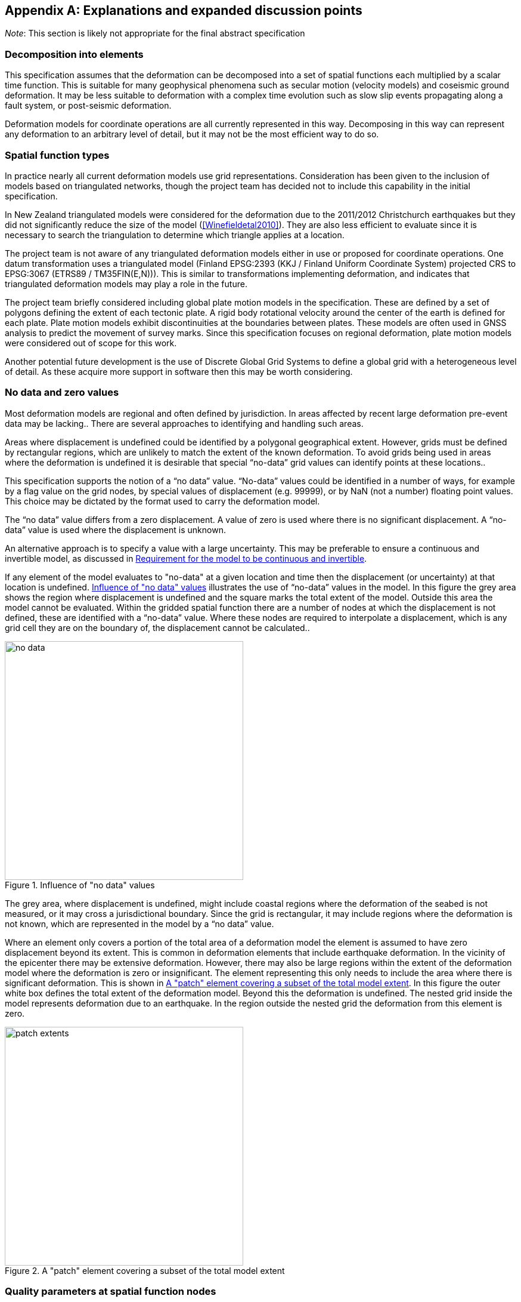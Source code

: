 
[appendix,obligation="informative"]
== Explanations and expanded discussion points

__Note__: This section is likely not appropriate for the final abstract specification

[[discuss-elements]]
=== Decomposition into elements

This specification assumes that the deformation can be decomposed into a set of spatial functions each multiplied by a scalar time function. This is suitable for many geophysical phenomena such as secular motion (velocity models) and coseismic ground deformation.  It may be less suitable to deformation with a complex time evolution such as slow slip events propagating along a fault system, or post-seismic deformation.

Deformation models for coordinate operations are all currently represented in this way. Decomposing in this way can represent any deformation to an arbitrary level of detail, but it may not be the most efficient way to do so.

[[discuss-spatial-model]]
=== Spatial function types

In practice nearly all current deformation models use grid representations. Consideration has been given to the inclusion of models based on triangulated networks, though the project team has decided not to include this capability in the initial specification.

In New Zealand triangulated models were considered for the deformation due to the 2011/2012 Christchurch earthquakes but they did not significantly reduce the size of the model (<<Winefieldetal2010>>). They are also less efficient to evaluate since it is necessary to search the triangulation to determine which triangle applies at a location. 

The project team is not aware of any triangulated deformation models either in use or proposed for coordinate operations. One datum transformation uses a triangulated model (Finland EPSG:2393 (KKJ / Finland Uniform Coordinate System) projected CRS to EPSG:3067 (ETRS89 / TM35FIN(E,N))). This is similar to transformations implementing deformation, and indicates that triangulated deformation models may play a role in the future.

The project team briefly considered including global plate motion models in the specification. These are defined by a set of polygons defining the extent of each tectonic plate. A rigid body rotational velocity around the center of the earth is defined for each plate. Plate motion models exhibit discontinuities at the boundaries between plates. These models are often used in GNSS analysis to predict the movement of survey marks. Since this specification focuses on regional deformation, plate motion models were considered out of scope for this work.

Another potential future development is the use of Discrete Global Grid Systems to define a global grid with a heterogeneous level of detail. As these acquire more support in software then this may be worth considering.

=== No data and zero values

Most deformation models are regional and often defined by jurisdiction. In areas affected by recent large deformation pre-event data may be lacking.. There are several approaches to identifying and handling such areas.

Areas where displacement is undefined could be identified by a polygonal geographical extent. However, grids must be defined by rectangular regions, which are unlikely to match the extent of the known deformation. To avoid grids being used in areas where the deformation is undefined it is desirable that special “no-data” grid values can identify points at these locations..

This specification supports the notion of a “no data” value.  “No-data” values could be identified in a number of ways, for example by a flag value on the grid nodes, by special values of displacement (e.g. 99999), or by NaN (not a number) floating point values.  This choice may be dictated by the format used to carry the deformation model.

The “no data” value differs from a zero displacement. A value of zero is used where there is no significant displacement. A “no-data” value is used where the displacement is unknown.

An alternative approach is to specify a value with a large uncertainty.  This may be preferable to ensure a continuous and invertible model, as discussed in <<discuss-continuous-invertible>>.

If any element of the model evaluates to "no-data" at a given location and time then the displacement (or uncertainty) at that location is undefined. <<image-no-data>> illustrates the use of “no-data” values in the model. In this figure the grey area shows the region where displacement is undefined and the square marks the total extent of the model. Outside this area the model cannot be evaluated. Within the gridded spatial function there are a number of nodes at which the displacement is not defined, these are identified with a “no-data” value. Where these nodes are required to interpolate a displacement, which is any grid cell they are on the boundary of, the displacement cannot be calculated..

[[image-no-data]]
image::no_data.png[title=Influence of "no data" values, width=400,scalewidth=9cm]

The grey area, where displacement is undefined, might include coastal regions where the deformation of the seabed is not measured, or it may cross a jurisdictional boundary. Since the grid is rectangular, it may include regions where the deformation is not known, which are represented in the model by a “no data” value.

Where an element only covers a portion of the total area of a deformation model the element is assumed to have zero displacement beyond its extent. This is common in deformation elements that include earthquake deformation. In the vicinity of the epicenter there may be extensive deformation. However, there may also be large regions within the extent of the deformation model where the deformation is zero or insignificant. The element representing this only needs to include the area where there is significant deformation. This is shown in <<image-patch-extent>>. In this figure the outer white box defines the total extent of the deformation model. Beyond this the deformation is undefined. The nested grid inside the model represents deformation due to an earthquake. In the region outside the nested grid the deformation from this element is zero.

[[image-patch-extent]]
image::patch_extents.png[title=A "patch" element covering a subset of the total model extent, width=400,scalewidth=9cm]

[[discuss-params-quality]]
=== Quality parameters at spatial function nodes


The project team identified an interest in having a quality parameter defined at nodes. The main driver is to identify where there is surface faulting causing distortion or discontinuities that are not well represented by the deformation model.

The quality parameter could be implemented in software to warn users when the coordinate conversion quality is compromised by such distortion.

Two different options for encoding a quality parameter have been considered. One is to define a quality measure parameter at each grid node. Another is to define this in the model metadata with a list of polygons defining areas of poor quality, each with an associated time at which the distortion occurred.

There are unresolved issues in using the quality parameter, including:

* if the parameter is defined for grid nodes how should it be interpolated to provide a quality measure at an interpolated point and how should the time of conversion be used? If the time function evaluates to zero it should clearly be ignored. However it is not clear how the parameter will apply when the time function is very close to zero.
* Uncertainty parameters give a quantitive measure of quality of the model. How should the quality parameter affect calculating the uncertainty of the deformation?

[[discuss-continuous-invertible]]
=== Requirement for the model to be continuous and invertible

The model should be continuous and invertible within its spatial and temporal extent except where it is not defined (i.e. “no data” value). This is a practical requirement of such models in the context of coordinate transformations.

This means that the model cannot represent the true deformation exactly. For example, where there is surface faulting the actual deformation may not be continuous across a fault line. The deformation also may not be invertible (at least as a function of horizontal position) in areas of thrust faulting where points originally on opposite sides of the fault may be moved to the same horizontal position (though at different heights).

The purpose of this deformation model specification, however, is not to represent deformation exactly, but to represent it to the extent useful within the context of coordinate transformations.

At least for the initial release of a model specification it is proposed to require that a compliant model is continuous and invertible within the extent of the model. This simplifies implementations and avoids the need to specify the behavior where the model is not continuous and invertible.

The continuity requirement has implications for how models are defined. For example, in nested grids, child grids must be aligned with the parent grid to ensure continuity at the edge of the child grid. This is illustrated in <<image-nested-grid>>.

[[image-nested-grid]]
image::nested_grid_alignment.png[title=Alignment of nested grids, width=600,scalewidth=12cm]

An alternative method of implementing more detail close to a fault would be to create another element with the same time function as the parent grid. This could have a much smaller extent and just model the perturbation of the displacement field from the parent grid.  It would evaluate to zero at its edge, and there would be no requirement for it to be aligned with the parent grid.

Software implementations of the model may need to transform data that extends beyond the model boundary. If, as is likely, the deformation is not zero at the edge of the model then there is discontinuity across the boundary. There are a number of possible approaches to handling this including:

* Require that valid models have zero deformation at the boundary. Deformation model producers may have to create an artificial buffer around their area of interest and calculate an unreal deformation field that reduces to zero at the outer edge of the buffer. The model could also include uncertainties which are larger in the buffer to indicate that data is not reliable there.
* Specify (or recommend) algorithms for transforming data beyond the edge of the model that smooth out the discontinuity. Model metadata could include parameters to support the implementation, for example a width of the smoothed region. The algorithms could also specify how uncertainty is calculated to reflect this.
* Specify that transformation of data beyond the extent of the model is not permitted, and will result in an exception (or equivalently a “no-data” value).
* Do not specify a behavior —implementations can choose if and how to transform data outside the extent of the model. Transformations beyond the extent of the model are considered out of scope of this specification.

From a model producer’s perspective the third of these options, fail if transformation beyond the model extent is attempted, is the correct approach. Also, model producers may not be concerned about transformations beyond their jurisdiction, so that any of the last three options could be acceptable. The first option — building a model with information that is known to be incorrect — is not desirable. While this might be mitigated to an extent by increasing the uncertainty of the model in these regions, most current software does not consume or report uncertainty information, so the user may be misled into thinking that the transformation is accurate.

From a user’s point of view, having a transformation fail beyond the extent of the model could be undesirable. For example, they may have features or observations that include points both inside and outside the extent of the model which are observed at different times and which they want to compare accurately within the extent of the model. Trimming the features to the extent before doing this would be inconvenient. However, users need to be aware of potential inaccuracy in the comparison beyond the model extent. This could be further complicated if the features span more than one deformation model. Global deformation models may mitigate this problem, but no suitable models exist at the time of writing.

Also for users it is important that different software implementations give the same result.

[[discuss-time-function]]
=== Time functions

The proposed set of base time functions includes those commonly used in geophysical models. However in practice complicated time functions using multiple base functions may not represent the deformation much better than simple functions, as it is unlikely that the same time function will apply at all points in an area affected by, for example, post-seismic deformation. The actual time evolution may have different attributes and parameterization at different points. Any element represents a best fit simplification of the actual deformation over its spatial and temporal extent.

There is some redundancy in the selected set of base functions.  In particular a velocity function including a start and end epoch is functionally identical to a ramp function. However these two options are provided to support quite different use cases.

Typically the velocity function will not be specified with both a start time and an end time. It represents secular deformation and the displacements from the spatial function quantify deformation accumulating in one year regardless of the start and end time.  A velocity function with just a start time would be appropriate where a deformation event causes a velocity change of indefinite duration.

The ramp function is used for specific time bounded events. It more meaningfully represents specific deformation events as the spatial function displacements reflect the total deformation rather than the rate of deformation. Also it supports the step function specialization which is not possible with a velocity function (as the velocity is infinite). Multiple ramp functions can be combined to approximate any time evolution.

In the near future it is likely that we may generate far more complex and accurate models using technology such as CORS and InSAR.  The deformation model representing this would most likely have multiple elements, each with its own spatial function and time function, rather than a complex time function applying to a single spatial function.  For example each year there could be an updated gridded spatial function.  The deformation at any epoch could be interpolated or extrapolated from the nearest to models (or as in Japan modelled with a step function for each year). This is in effect a three dimensional grid with dimensions latitude, longitude, and time.  It can be easily encoded into this model by constructing time functions for each grid that define the interpolation between one grid and the next.

////

This can be encoded using this model by a series of gridded spatial functions with time functions as illustrated below to interpolate between them.

[.center]
image::annual_grid_time_func.png[title=Example annual displacement grid time function,width=500, scalewidth=10cm]
////

[[discuss-geoentric-interpolation]]
=== Geocentric interpolation near poles

The geocentric weighted average method proposed in <<formula-geocentric-bilinear-interpolation>> is intended for use in near polar regions where east and north topocentric vectors at adjacent grid nodes differ significantly in orientation.


[[image-geocentric-bilinear-interpolation]]
image::geocentric_bilinear_interpolation.png[title=geocentric bilinear interpolation diagram, width=200,scalewidth=7cm]

To estimate the error that could be incurred using simple bilinear interpolation and not accounting for this directional difference, consider a case where the displacement is 1 meter northwards at point A in <<image-geocentric-bilinear-interpolation>>, and zero meters at point B. Let the longitude grid spacing be λ~s~ radians. If the calculation point P is λ radians past A, then the magnitude of the interpolated displacement will be (λ~s~-λ)/λ~s~. The error of orientation will be λ radians (the difference between north at A and north at the calculation point) and the displacement error will be sin(λ).(λ~s~-λ)/λ~s~. Approximating sin(λ) as λ, the error has a maximum absolute value in the range (0,λ~s~) of λ~s~/2. For example, with a grid longitude spacing of 1° the displacement error is about 2cm.

Near polar regions can also be handled by using a suitable projection CRS rather than a geographic system.  

////

Using the geocentric interpolation method to calculate the horizontal component does cause some “leakage” of the horizontal deformation into the vertical component, that is:

du = dx.cos(λ).cos(φ) + dy.sin(λ).cos(φ) + dz.sin(φ)

For the interpolation of vertical displacement du this method proposes using the same formulae as the bilinear interpolation method - that is simple bilinear interpolation of the du component.  However this leakage does result in a small loss of magnitude in the horizontal component. The reduction is approximately scaling by the cosine of the angle between the vertical at the calculation point and the vertical at each grid node.  For a grid cell of 1 degree extent this would result in a scale error of 0.2mm for a 1m deformation vector.  (Note that this is a 1 degree extent measured on the globe - not a 1 degree extent of longitude which may be much smaller near the poles).  This can be ignored without significant loss of accuracy.

////

[[discuss-parallel-calculation]]
=== Sequential or parallel evaluation of elements

The calculation formulae above use the same input coordinate to calculate the deformation for each element.

An alternative approach that could be used is to compute deformation elements sequentially. In this approach, the first element is calculated and applied to the starting coordinate, and then the updated coordinate is used to calculate the second element, and so on. This may result in a different final coordinate to the proposed method, as the second and subsequent elements are evaluated at different locations.

Both approaches are correct from atheoretical point of view. The main reason for specifying one approach is to ensure that there is an “authoritative” correct value, particularly where the model is integral to the definition of a datum (as in New Zealand for example).

If the elements are an ordered sequence of discrete events then the sequential approach might seem more intuitive. However, this is not necessarily the case. For example, consider a model where the first element is a velocity function and the second is a step at 2003-01-01. If displacement is calculated at 2004-01-01, the velocity function is applied as at 2004, and then that coordinate is used for the step function. If the deformation is calculated at 2014-01-01, then the velocity function is applied as at 2014, and a different coordinate is used to interpolate the step function. This means that the contribution from the step function could be different even though nothing else has changed other than the evaluation epoch.

In practice the choice of independent or sequential evaluation of elements should yield an insignificant difference to the coordinates. Independent element evaluation has the following advantages:

* using the same input coordinates is slightly more efficient as the calculated displacement need only be applied to the coordinate once. This could make a significant difference if the horizontal displacement is applied using the “geocentric” method. Coordinate differences are insignificant if the displacement is obtained by simple addition.
* using the same input coordinates for each element provides an opportunity for parallelising calculation of elements.
* using the same input coordinates for each element allows optimising transformations between two versions of the deformation model since elements common to both versions can be ignored.


[[discuss-inverse-iteration]]
=== Significance of iteration for the inverse deformation model evaluation

The error incurred by not iterating the inverse transformation is evaluated for the New Zealand NZGD2000 deformation model.

The most complex deformation in New Zealand is in the Kaikoura region resulting from the 2016 Kaikoura earthquake. Coordinates here have been updated with “reverse patching” and the inhomogeneity of the deformation field primarily affects pre-earthquake transformations. Testing across the fault zone finds that the maximum error caused by not iterating an inverse transformation of epoch 2000.0 coordinates is about 0.015 meters. However, this error is in an area where the deformation model is inaccurate - it has been smoothed across the fault zone and exhibits errors of several decimeters. For transforming epoch 2019.0 coordinates the maximum error is well below 1 millimeter. In the North Island, an area largely unaffected by episodic events, the maximum error is about 0.2 millimeters.

Based on these results it is recommended to iterate the inverse transformation. Although this may increase computation time, in most cases two iterations will suffice While the iteration will not improve transformation accuracy, it ensures that the inverse transformation returns identical coordinates as its corresponding forward transformation.

Note that this is not about creating a more accurate transformation — the differences are much less than the uncertainty in the deformation model. The reason for iterating is to satisfy a user expectation that applying a transformation followed by the inverse transformation will result in coordinates that are materially unchanged.

=== Calculation of deformation between two epochs

The displacement de, dn and du to transform a coordinate between two epochs is simply the difference between the displacement values calculated at each epoch.

The uncertainties of these displacements require a more sophisticated calculation as uncertainty of displacements calculated at different times from the same model are clearly correlated.

While there is no mathematically correct way to quantify the uncertainty without a more complete error model than defined in this deformation model representation, the following approach is suggested.

The time function error factor of the difference between t~0~ and t~1~ is calculated for each element separately as f~e,t1-t0~ = √abs(f(t~1~)-f(t~0~)).

The eh and ev values from the spatial function for each displacement element are multiplied by these time function error factors and then combined as the root sum of squares to give the total uncertainty of the displacement between the two epochs.

=== Conversion of coordinates between versions of the deformation model

A common source of confusion is coordinate transformations between different versions of a datum. For example, in New Zealand the deformation model was recently updated from version 20171201 to 20180701. Technically, this is equivalent to a new version of the NZGD2000 datum.

Transforming a dataset from one datum version is done using an epoch before the events that gave rise to the new version. This is illustrated in the two scenarios below.

Consider a GIS dataset referenced to the 20171201 version of the datum that requires updating to the 20180701 version. The reason for the update is typically a deformation event such as an earthquake. The earthquake coseismic deformation is added to the deformation model in the form of a step function used to transform coordinates at post-event epochs. Since the NZGD2000 coordinate system and deformation model tracks the movement of features fixed to the ground, the NZGD2000 coordinates of these features remain unchanged by the earthquake. The deformation model is also unchanged before the earthquake. Therefore, transforming features at any pre-event epoch will leave the coordinates unchanged.

Close to a fault plane, distortion due to the earthquake can be too intense to include in the coordinates. In this case, the deformation model will be smoothed across the fault zone. However, the deformation is still measured and used to update coordinates. It is added to the deformation model using a reverse step function that applies a negative displacement applicable for transforming coordinates at pre-event epochs. Here, pre-event epoch coordinate transformations invoke subtracting the reverse patch from the coordinates, which in turn adds the deformation to the coordinates. The final result is correct updated coordinates referenced to the new version of the datum.
